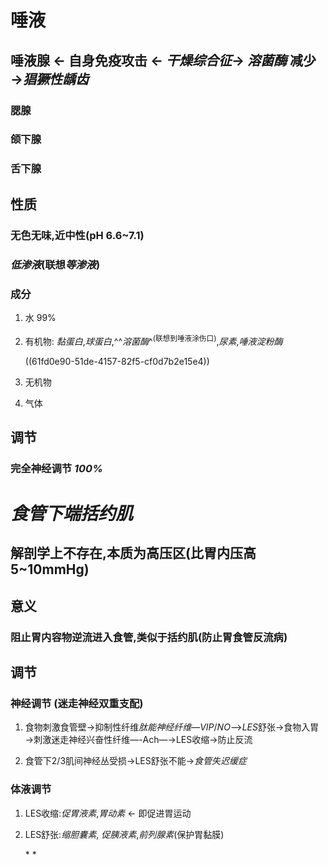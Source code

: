 * 唾液
** 唾液腺 ← 自身免疫攻击 ← [[干燥综合征]]→ [[溶菌酶]] 减少→[[猖獗性龋齿]]
*** 腮腺
*** 颌下腺
*** 舌下腺
** 性质
*** 无色无味,近中性(pH 6.6~7.1)
*** [[低渗液]](联想[[等渗液]])
*** 成分
**** 水 99%
**** 有机物: [[黏蛋白]],[[球蛋白]],^^[[溶菌酶]]^^(联想到唾液涂伤口),[[尿素]],[[唾液淀粉酶]]
((61fd0e90-51de-4157-82f5-cf0d7b2e15e4))
**** 无机物
**** 气体
** 调节
*** 完全神经调节 [[100%]]
* [[食管下端括约肌]]
** 解剖学上不存在,本质为高压区(比胃内压高5~10mmHg)
** 意义
*** 阻止胃内容物逆流进入食管,类似于括约肌(防止胃食管反流病)
** 调节
*** 神经调节 (迷走神经双重支配)
**** 食物刺激食管壁→抑制性纤维[[肽能神经纤维]]---[[VIP]]/[[NO]]--->[[LES]]舒张→食物入胃→刺激迷走神经兴奋性纤维----Ach---→LES收缩→防止反流
**** 食管下2/3肌间神经丛受损→LES舒张不能→[[食管失迟缓症]]
*** 体液调节
**** LES收缩:[[促胃液素]],[[胃动素]] ← 即促进胃运动
**** LES舒张:[[缩胆囊素]], [[促胰液素]],[[前列腺素]](保护胃黏膜)
*
*